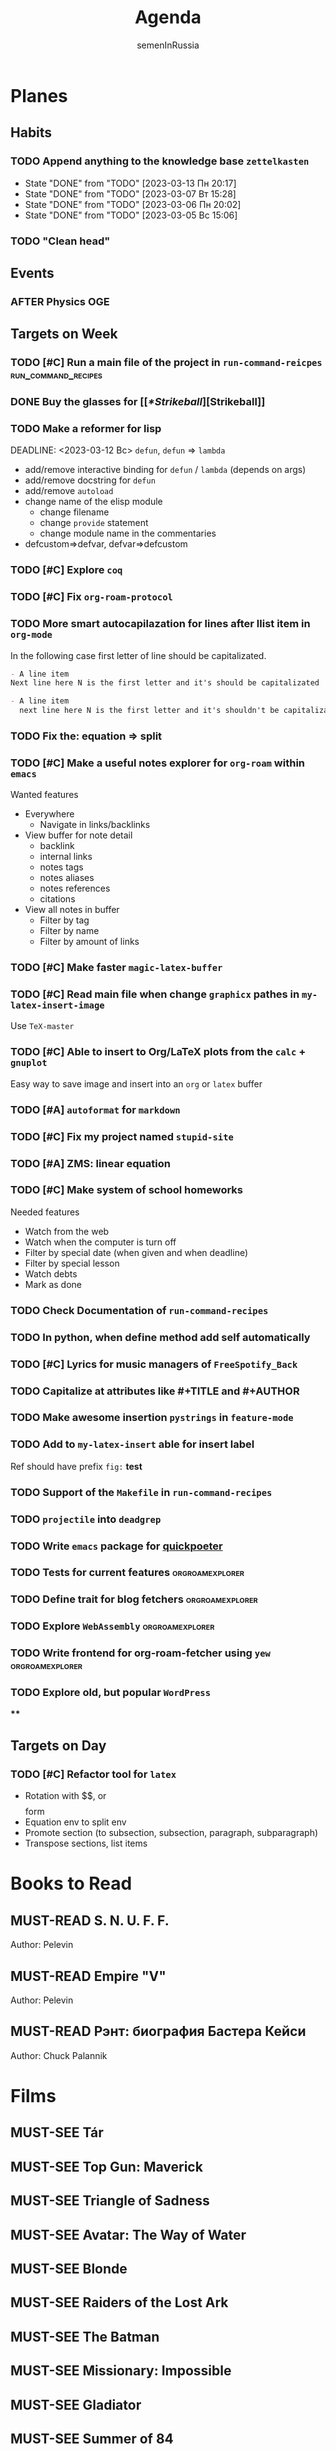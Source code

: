 #+TITLE: Agenda
#+AUTHOR: semenInRussia
#+TODO: TODO | DONE
#+TODO: AFTER | BEFORE
#+TODO: MUST-SEE | SAW
#+TODO: MUST-READ | READED

* Planes

** Habits

*** TODO Append anything to the knowledge base ~zettelkasten~
SCHEDULED: <2023-03-14 Вт .+1d>
:PROPERTIES:
:STYLE: habit
:LAST_REPEAT: [2023-03-13 Пн 20:17]
:END:

- State "DONE"       from "TODO"       [2023-03-13 Пн 20:17]
- State "DONE"       from "TODO"       [2023-03-07 Вт 15:28]
- State "DONE"       from "TODO"       [2023-03-06 Пн 20:02]
- State "DONE"       from "TODO"       [2023-03-05 Вс 15:06]
*** TODO "Clean head"
SCHEDULED: <2023-03-03 Пт .+1d>
:PROPERTIES:
:STYLE: HABIT
:END:

** Events

*** AFTER Physics OGE
SCHEDULED: <2023-05-26 Пт>

** Targets on Week

*** TODO [#C] Run a main file of the project in ~run-command-reicpes~ :run_command_recipes:

*** DONE Buy the glasses for [[[[*Strikeball]]][Strikeball]]

*** TODO Make a reformer for lisp
DEADLINE: <2023-03-12 Вс> ~defun~, ~defun~ => ~lambda~
- add/remove interactive binding for ~defun~ / ~lambda~ (depends on args)
- add/remove docstring for ~defun~
- add/remove ~autoload~
- change name of the elisp module
  + change filename
  + change ~provide~ statement
  + change module name in the commentaries
- defcustom=>defvar, defvar=>defcustom

*** TODO [#C] Explore ~coq~

*** TODO [#C] Fix ~org-roam-protocol~

*** TODO More smart autocapilazation for lines after llist item in ~org-mode~

In the following case first letter of line should be capitalizated.

#+BEGIN_SRC org
  - A line item
  Next line here N is the first letter and it's should be capitalizated
#+END_SRC

#+BEGIN_SRC org
  - A line item
    next line here N is the first letter and it's shouldn't be capitalizated
#+END_SRC

*** TODO Fix the: equation => split

*** TODO [#C] Make a useful notes explorer for ~org-roam~ within ~emacs~

Wanted features
- Everywhere
  + Navigate in links/backlinks
- View buffer for note detail
  + backlink
  + internal links
  + notes tags
  + notes aliases
  + notes references
  + citations
- View all notes in buffer
  + Filter by tag
  + Filter by name
  + Filter by amount of links

*** TODO [#C] Make faster ~magic-latex-buffer~

*** TODO [#C] Read main file when change ~graphicx~ pathes in ~my-latex-insert-image~

Use ~TeX-master~

*** TODO [#C] Able to insert to Org/LaTeX plots from the ~calc~ + ~gnuplot~

Easy way to save image and insert into an ~org~ or ~latex~ buffer

*** TODO [#A] ~autoformat~ for ~markdown~

*** TODO [#C] Fix my project named ~stupid-site~
*** TODO [#A] ZMS: linear equation
DEADLINE: <2022-12-20 Вт>
*** TODO [#C] Make system of school homeworks

Needed features

- Watch from the web
- Watch when the computer is turn off
- Filter by special date (when given and when deadline)
- Filter by special lesson
- Watch debts
- Mark as done

*** TODO Check Documentation of ~run-command-recipes~
*** TODO In python, when define method add self automatically
*** TODO [#C] Lyrics for music managers of ~FreeSpotify_Back~
*** TODO Capitalize at attributes like #+TITLE and #+AUTHOR
*** TODO Make awesome insertion =pystrings= in =feature-mode=

*** TODO Add to ~my-latex-insert~ able for insert label

Ref should have prefix ~fig:~ *test*

*** TODO Support of the ~Makefile~ in ~run-command-recipes~
*** TODO ~projectile~ into ~deadgrep~
*** TODO Write ~emacs~ package for [[https://github.com/sitandr/quickpoeterGUI][quickpoeter]]
*** TODO Tests for current features                       :orgroamexplorer:
*** TODO Define trait for blog fetchers                     :orgroamexplorer:
*** TODO Explore ~WebAssembly~                              :orgroamexplorer:
*** TODO Write frontend for org-roam-fetcher using ~yew~    :orgroamexplorer:
*** TODO Explore old, but popular ~WordPress~


****

** Targets on Day

*** TODO [#C] Refactor tool for ~latex~
SCHEDULED: <2023-03-03 Пт>

- Rotation with $$, \(\) or \[\] form
- Equation env to split env
- Promote section (to subsection, subsection, paragraph, subparagraph)
- Transpose sections, list items

* Books to Read

** MUST-READ S. N. U. F. F.
Author: Pelevin

** MUST-READ Empire "V"
Author: Pelevin

** MUST-READ Рэнт: биография Бастера Кейси
Author: Chuck Palannik

* Films
** MUST-SEE Tár
:PROPERTIES:
:name:     Тар
:year:     2022
:slogan:   nil
:id:       4511218
:rating:   74.0
:countries: (США)
:END:
** MUST-SEE Top Gun: Maverick
:PROPERTIES:
:name:     Топ Ган: Мэверик
:year:     2022
:slogan:   Feel the need... The need for speed.
:id:       572032
:rating:   78.0
:countries: (США)
:END:
** MUST-SEE Triangle of Sadness
:PROPERTIES:
:name:     Треугольник печали
:year:     2022
:slogan:   nil
:id:       1348487
:rating:   73.0
:countries: (Великобритания Германия Греция Дания Мексика США Турция Франция Швейцария Швеция)
:END:
** MUST-SEE Avatar: The Way of Water
:PROPERTIES:
:name:     Аватар: Путь воды
:year:     2022
:slogan:   nil
:id:       505898
:rating:   79.0
:countries: (США)
:END:
** MUST-SEE Blonde
:PROPERTIES:
:name:     Блондинка
:year:     2022
:slogan:   Watched by all, seen by none
:id:       525530
:rating:   61.0
:countries: (США)
:END:
** MUST-SEE Raiders of the Lost Ark
:PROPERTIES:
:name:     Индиана Джонс: В поисках утраченного ковчега
:year:     1981
:slogan:   Indiana Jones - the new hero from the creators of JAWS and STAR WARS
:id:       339
:rating:   80.0
:countries: (США)
:END:

** MUST-SEE The Batman
   :PROPERTIES:
   :name:     Бэтмен
   :year:     2022
   :slogan:   Unmask The Truth
   :id:       590286
   :rating:   79.0
   :countries: (США)
   :END:

** MUST-SEE Missionary: Impossible
   :PROPERTIES:
   :name:     Миссия невыполнима
   :year:     2006
   :slogan:   nil
   :id:       305389
   :rating:   0
   :countries: (США)
   :END:

** MUST-SEE Gladiator
:PROPERTIES:
:name:     Гладиатор
:year:     2000
:slogan:   Генерал, ставший рабом. Раб, ставший гладиатором. Гладиатор, бросивший вызов империи
:id:       474
:rating:   86.0
:countries: (Великобритания Мальта Марокко США)
:END:

** MUST-SEE Summer of 84
:PROPERTIES:
:name:     Лето 84
:year:     2017
:slogan:   nil
:id:       1045081
:rating:   69.0
:countries: (Канада)
:END:
** MUST-SEE Her
:PROPERTIES:
:name:     Она
:year:     2013
:slogan:   A Spike Jonze love story.
:id:       577488
:rating:   76.0
:countries: (США)
:END:
** MUST-SEE Vice
:PROPERTIES:
:name:     Власть
:year:     2018
:slogan:   The Untold True Story That Changed the Course of History.
:id:       1044045
:rating:   71.0
:countries: (США)
:END:
** MUST-SEE The Big Short
:PROPERTIES:
:name:     Игра на понижение
:year:     2015
:slogan:   Неправдоподобная, но правдивая история
:id:       501333
:rating:   74.0
:countries: (США)
:END:
** MUST-SEE Goodfellas
:PROPERTIES:
:name:     Славные парни
:year:     1990
:slogan:   Тридцать лет из жизни мафии
:id:       350
:rating:   81.0
:countries: (США)
:END:
** MUST-SEE The Departed
:PROPERTIES:
:name:     Отступники
:year:     2006
:slogan:   Свой среди чужих
:id:       81314
:rating:   85.0
:countries: (Гонконг США)
:END:
** MUST-SEE Raging Bull
:PROPERTIES:
:name:     Бешеный бык
:year:     1980
:slogan:   nil
:id:       374
:rating:   78.0
:countries: (США)
:END:
** MUST-SEE The Fighter
:PROPERTIES:
:name:     Боец
:year:     2010
:slogan:   Every dream deserves a fighting chance.
:id:       279580
:rating:   78.0
:countries: (США)
:END:
** MUST-SEE The Terminator
:PROPERTIES:
:name:     Терминатор
:year:     1984
:slogan:   Твоё будущее в его руках
:id:       507
:rating:   80.0
:countries: (Великобритания США)
:END:
** MUST-SEE Aliens
:PROPERTIES:
:name:     Чужие
:year:     1986
:slogan:   В некоторых местах Вселенной вы не одиноки...
:id:       406
:rating:   81.0
:countries: (Великобритания США)
:END:
** MUST-SEE The Irishman
:PROPERTIES:
:name:     Ирландец
:year:     2019
:slogan:   His story changed history.
:id:       462305
:rating:   74.0
:countries: (США)
:END:
** MUST-SEE Jaws
:PROPERTIES:
:name:     Челюсти
:year:     1975
:slogan:   You'll never go in the water again!
:id:       396
:rating:   73.0
:countries: (США)
:END:
** MUST-SEE Jurassic Park
:PROPERTIES:
:name:     Парк Юрского периода
:year:     1993
:slogan:   The most phenomenal discovery of our time... becomes the greatest adventure of all time
:id:       7121
:rating:   78.0
:countries: (США)
:END:
** MUST-SEE Minority Report
:PROPERTIES:
:name:     Особое мнение
:year:     2002
:slogan:   Спасение - в бегстве
:id:       496
:rating:   77.0
:countries: (США)
:END:
** MUST-SEE District 9
:PROPERTIES:
:name:     Район №9
:year:     2009
:slogan:   Им здесь не место
:id:       397494
:rating:   78.0
:countries: (Канада Новая Зеландия США ЮАР)
:END:
** MUST-SEE I don't feel at home in this world anymore.
:PROPERTIES:
:name:     В этом мире я больше не чувствую себя как дома.
:year:     2016
:slogan:   For Ruth, the last straw was a spoon.
:id:       978956
:rating:   68.0
:countries: (США)
:END:
** MUST-SEE Birdman or (The Unexpected Virtue of Ignorance)
:PROPERTIES:
:name:     Бёрдмэн
:year:     2014
:slogan:   You're Anything But Invisible
:id:       722827
:rating:   76.0
:countries: (США)
:END:
** MUST-SEE Mind Game
:PROPERTIES:
:name:     Игра разума
:year:     2004
:slogan:   nil
:id:       119318
:rating:   76.0
:countries: (Япония)
:END:
** MUST-SEE 1917
:PROPERTIES:
:name:     1917
:year:     2019
:slogan:   Время — наш главный враг
:id:       1171976
:rating:   79.0
:countries: (Великобритания Индия Испания США)
:END:
